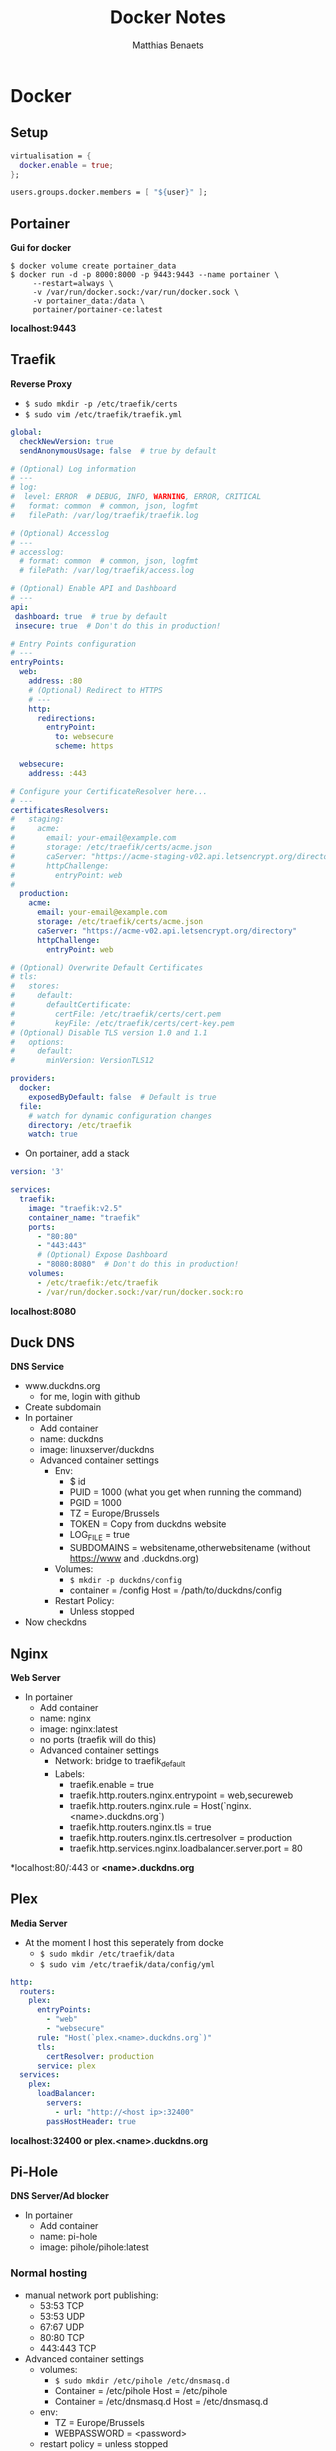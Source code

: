 #+title: Docker Notes
#+description: A few notes on how my docker is set up
#+author: Matthias Benaets

* Docker
** Setup
#+begin_src nix
virtualisation = {
  docker.enable = true;
};

users.groups.docker.members = [ "${user}" ];
#+end_src

** Portainer
*Gui for docker*

#+begin_src
$ docker volume create portainer_data
$ docker run -d -p 8000:8000 -p 9443:9443 --name portainer \
     --restart=always \
     -v /var/run/docker.sock:/var/run/docker.sock \
     -v portainer_data:/data \
     portainer/portainer-ce:latest
#+end_src

*localhost:9443*

** Traefik
*Reverse Proxy*

- ~$ sudo mkdir -p /etc/traefik/certs~
- ~$ sudo vim /etc/traefik/traefik.yml~

#+begin_src yaml
global:
  checkNewVersion: true
  sendAnonymousUsage: false  # true by default

# (Optional) Log information
# ---
# log:
#  level: ERROR  # DEBUG, INFO, WARNING, ERROR, CRITICAL
#   format: common  # common, json, logfmt
#   filePath: /var/log/traefik/traefik.log

# (Optional) Accesslog
# ---
# accesslog:
  # format: common  # common, json, logfmt
  # filePath: /var/log/traefik/access.log

# (Optional) Enable API and Dashboard
# ---
api:
 dashboard: true  # true by default
 insecure: true  # Don't do this in production!

# Entry Points configuration
# ---
entryPoints:
  web:
    address: :80
    # (Optional) Redirect to HTTPS
    # ---
    http:
      redirections:
        entryPoint:
          to: websecure
          scheme: https

  websecure:
    address: :443

# Configure your CertificateResolver here...
# ---
certificatesResolvers:
#   staging:
#     acme:
#       email: your-email@example.com
#       storage: /etc/traefik/certs/acme.json
#       caServer: "https://acme-staging-v02.api.letsencrypt.org/directory"
#       httpChallenge:
#         entryPoint: web
#
  production:
    acme:
      email: your-email@example.com
      storage: /etc/traefik/certs/acme.json
      caServer: "https://acme-v02.api.letsencrypt.org/directory"
      httpChallenge:
        entryPoint: web

# (Optional) Overwrite Default Certificates
# tls:
#   stores:
#     default:
#       defaultCertificate:
#         certFile: /etc/traefik/certs/cert.pem
#         keyFile: /etc/traefik/certs/cert-key.pem
# (Optional) Disable TLS version 1.0 and 1.1
#   options:
#     default:
#       minVersion: VersionTLS12

providers:
  docker:
    exposedByDefault: false  # Default is true
  file:
    # watch for dynamic configuration changes
    directory: /etc/traefik
    watch: true
#+end_src

- On portainer, add a stack

#+begin_src yaml
version: '3'

services:
  traefik:
    image: "traefik:v2.5"
    container_name: "traefik"
    ports:
      - "80:80"
      - "443:443"
      # (Optional) Expose Dashboard
      - "8080:8080"  # Don't do this in production!
    volumes:
      - /etc/traefik:/etc/traefik
      - /var/run/docker.sock:/var/run/docker.sock:ro
#+end_src

*localhost:8080*

** Duck DNS
*DNS Service*

- www.duckdns.org
  - for me, login with github
- Create subdomain
- In portainer
  - Add container
  - name: duckdns
  - image: linuxserver/duckdns
  - Advanced container settings
    - Env:
      - $ id
      - PUID = 1000 (what you get when running the command)
      - PGID = 1000
      - TZ = Europe/Brussels
      - TOKEN = Copy from duckdns website
      - LOG_FILE = true
      - SUBDOMAINS = websitename,otherwebsitename (without https://www and .duckdns.org)
    - Volumes:
      - ~$ mkdir -p duckdns/config~
      - container = /config Host = /path/to/duckdns/config
    - Restart Policy:
      - Unless stopped
- Now checkdns

** Nginx
*Web Server*

- In portainer
  - Add container
  - name: nginx
  - image: nginx:latest
  - no ports (traefik will do this)
  - Advanced container settings
    - Network: bridge to traefik_default
    - Labels:
      - traefik.enable = true
      - traefik.http.routers.nginx.entrypoint = web,secureweb
      - traefik.http.routers.nginx.rule = Host(`nginx.<name>.duckdns.org`)
      - traefik.http.routers.nginx.tls = true
      - traefik.http.routers.nginx.tls.certresolver = production
      - traefik.http.services.nginx.loadbalancer.server.port = 80

*localhost:80/:443 or *<name>.duckdns.org*

** Plex
*Media Server*

- At the moment I host this seperately from docke
  - ~$ sudo mkdir /etc/traefik/data~
  - ~$ sudo vim /etc/traefik/data/config/yml~

#+begin_src yaml
http:
  routers:
    plex:
      entryPoints:
        - "web"
        - "websecure"
      rule: "Host(`plex.<name>.duckdns.org`)"
      tls:
        certResolver: production
      service: plex
  services:
    plex:
      loadBalancer:
        servers:
          - url: "http://<host ip>:32400"
        passHostHeader: true
#+end_src

*localhost:32400 or plex.<name>.duckdns.org*

** Pi-Hole
*DNS Server/Ad blocker*

- In portainer
  - Add container
  - name: pi-hole
  - image: pihole/pihole:latest

*** Normal hosting
- manual network port publishing:
  - 53:53 TCP
  - 53:53 UDP
  - 67:67 UDP
  - 80:80 TCP
  - 443:443 TCP
- Advanced container settings
  - volumes:
    - ~$ sudo mkdir /etc/pihole /etc/dnsmasq.d~
    - Container = /etc/pihole Host = /etc/pihole
    - Container = /etc/dnsmasq.d Host = /etc/dnsmasq.d
  - env:
    - TZ = Europe/Brussels
    - WEBPASSWORD = <password>
  - restart policy = unless stopped

*localhost/admin*

*** Begin reverse proxy (traefik)
- namual network port publishing:
  - 53:53 TCP
  - 53:53 UDP
- Advanced container setting:
  - volumes:
    - ~$ sudo mkdir /etc/pihole /etc/dnsmasq.d~
    - Container = /etc/pihole Host = /etc/pihole
    - Container = /etc/dnsmasq.d Host = /etc/dnsmasq.d
  - network: traefik_default
  - env:
    - TZ = Europe/Brussels
    - WEBPASSWORD = <password>
    - #VIRTUAL_HOST = Host(`pi.<name>.duckdns.org`)
  - labels:
    - traefik.enable = true
    - traefik.http.routers.pihole.entrypoint = web,websecure
    - traefik.http.routers.pihole.rule = Host('pi.<name>.duckdns.org')
    - traefik.http.routers.pihole.tls = true
    - traefik.http.routers.pihole.tls.certresolver = production
    - traefik.http.routers.pihole.loadbalancer.server = 80
  - restart policy = unless stopped

*pi.<name>.duckdns.org/admin*

** Nginx-rtmp
*RTMP Server for livestreaming*

- ~$ docker run -d -p 1935:1935 -name nginx-rtmp --restart=always tiangolo/nginx-rtmp~

** Zoffline
*Offline Zwift*
*This is hosted on my ubuntu server vm on macbook*

- install ubuntu server (with option docker if prompted) in vm but network bridged
- ~$ sudo apt install ubuntu-desktop~ (only needed for token)
- ~$ docker create --name zwift-offline -p 443:443 -p 80:80 -p 3022:3022/udp -p 3023:3023 -v </path/to/host/storage>:/usr/src/app/zwift-offline/storage -e TZ=Europe/Brussels zoffline/zoffline~
- ~$ docker update --restart unless-stopped zwift-offline~ (if you want it to always run)
- add ip of client to server-ip.txt in /path/to/host/storage
- add ~<vmip> us-or-rly101.zwift.com secure.zwift.com cdn.zwift.com launcher.zwift.com~ to /etc/hosts
- ~$git clone https://github.com/zoffline/zwift-offline~
- ~$ sudo apt install python3-pip~
- ~$ sudo ln -s /usr/bin/python3 /usr/bin/python~
- Do steps in repo for Mac OS X
- Obtain zwift profile, use real login and password when prompted. Move profile.bin to storage
- Obtain strava token (move to storage location but if userid dir exists, move it in there after first load)
- ~$ docker start zwift-offline~
